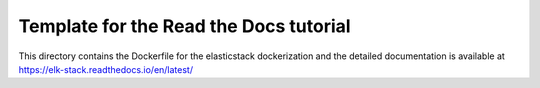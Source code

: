 Template for the Read the Docs tutorial
=======================================

This directory contains the Dockerfile for the elasticstack dockerization and the detailed documentation is available at https://elk-stack.readthedocs.io/en/latest/
